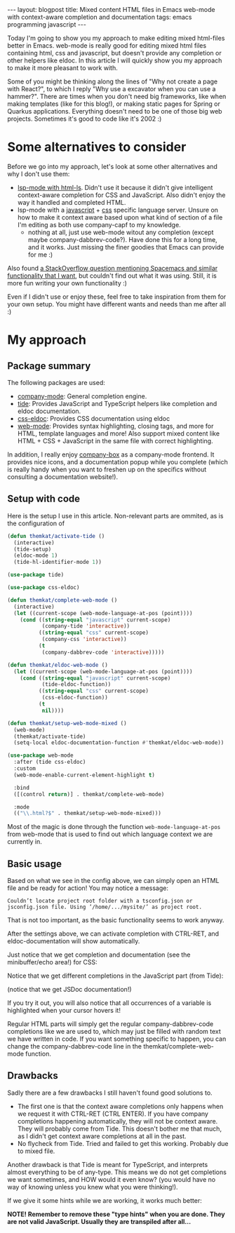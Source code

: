#+OPTIONS: toc:nil num:nil ^:nil
#+STARTUP: showall indent
#+STARTUP: hidestars
#+BEGIN_EXPORT html
---
layout: blogpost
title: Mixed content HTML files in Emacs web-mode with context-aware completion and documentation
tags: emacs programming javascript
---
#+END_EXPORT

Today I'm going to show you my approach to make editing mixed html-files better in Emacs. web-mode is really good for editing mixed html files containing html, css and javascript, but doesn't provide any completion or other helpers like eldoc. In this article I will quickly show you my approach to make it more pleasant to work with.


Some of you might be thinking along the lines of "Why not create a page with React?", to which I reply "Why use a excavator when you can use a hammer?". There are times when you don't need big frameworks, like when making templates (like for this blog!), or making static pages for Spring or Quarkus applications. Everything doesn't need to be one of those big web projects. Sometimes it's good to code like it's 2002 :) 


* Some alternatives to consider
Before we go into my approach, let's look at some other alternatives and why I don't use them:

- [[https://emacs-lsp.github.io/lsp-mode/page/lsp-html/][lsp-mode with html-ls]]. Didn't use it because it didn't give intelligent context-aware completion for CSS and JavaScript. Also didn't enjoy the way it handled and completed HTML.
- lsp-mode with a [[https://emacs-lsp.github.io/lsp-mode/page/lsp-typescript/][javascript]] + [[https://emacs-lsp.github.io/lsp-mode/page/lsp-css/][css]] specific language server. Unsure on how to make it context aware based upon what kind of section of a file I'm editing as both use company-capf to my knowledge.
 - nothing at all, just use web-mode witout any completion (except maybe company-dabbrev-code?). Have done this for a long time, and it works. Just missing the finer goodies that Emacs can provide for me :) 

Also found [[https://stackoverflow.com/questions/60226463/how-do-i-get-spacemacs-web-mode-autocomplete-to-relax-a-little][a StackOverflow question mentioning Spacemacs and similar functionality that I want]], but couldn't find out what it was using. Still, it is more fun writing your own functionality :) 

Even if I didn't use or enjoy these, feel free to take inspiration from them for your own setup. You might have different wants and needs than me after all :) 


* My approach
** Package summary
The following packages are used:
- [[https://github.com/company-mode/company-mode][company-mode]]: General completion engine.
- [[https://github.com/ananthakumaran/tide][tide]]: Provides JavaScript and TypeScript helpers like completion and eldoc documentation. 
- [[https://github.com/zenozeng/css-eldoc][css-eldoc]]: Provides CSS documentation using eldoc
- [[https://github.com/fxbois/web-mode][web-mode]]: Provides syntax highlighting, closing tags, and more for HTML, template languages and more! Also support mixed content like HTML + CSS + JavaScript in the same file with correct highlighting.
  
In addition, I really enjoy [[https://github.com/sebastiencs/company-box/][company-box]] as a company-mode frontend. It provides nice icons, and a documentation popup while you complete (which is really handy when you want to freshen up on the specifics without consulting a documentation website!). 


** Setup with code
Here is the setup I use in this article. Non-relevant parts are ommited, as is the configuration of 

#+BEGIN_SRC lisp
  (defun themkat/activate-tide ()
    (interactive)
    (tide-setup)
    (eldoc-mode 1)
    (tide-hl-identifier-mode 1))

  (use-package tide)

  (use-package css-eldoc)

  (defun themkat/complete-web-mode ()
    (interactive)
    (let ((current-scope (web-mode-language-at-pos (point))))
      (cond ((string-equal "javascript" current-scope)
             (company-tide 'interactive))
            ((string-equal "css" current-scope)
             (company-css 'interactive))
            (t
             (company-dabbrev-code 'interactive)))))

  (defun themkat/eldoc-web-mode ()
    (let ((current-scope (web-mode-language-at-pos (point))))
      (cond ((string-equal "javascript" current-scope)
             (tide-eldoc-function))
            ((string-equal "css" current-scope)
             (css-eldoc-function))
            (t
             nil))))

  (defun themkat/setup-web-mode-mixed ()
    (web-mode)
    (themkat/activate-tide)
    (setq-local eldoc-documentation-function #'themkat/eldoc-web-mode))

  (use-package web-mode
    :after (tide css-eldoc)
    :custom
    (web-mode-enable-current-element-highlight t)

    :bind
    ([(control return)] . themkat/complete-web-mode)

    :mode
    (("\\.html?$" . themkat/setup-web-mode-mixed)))
#+END_SRC


Most of the magic is done through the function =web-mode-language-at-pos= from web-mode that is used to find out which language context we are currently in.


** Basic usage
Based on what we see in the config above, we can simply open an HTML file and be ready for action! You may notice a message:
#+BEGIN_SRC text
  Couldn’t locate project root folder with a tsconfig.json or jsconfig.json file. Using ’/home/.../mysite/’ as project root.
#+END_SRC

That is not too important, as the basic functionality seems to work anyway.

After the settings above, we can activate completion with CTRL-RET, and eldoc-documentation will show automatically.


Just notice that we get completion and documentation (see the minibuffer/echo area!) for CSS:
#+BEGIN_EXPORT html
<img src="{{ "assets/img/webmode/css.png" | relative_url}}" alt="Emacs web-mode CSS completion and documentation" class="blogpostimg" />
#+END_EXPORT

Notice that we get different completions in the JavaScript part (from Tide):
#+BEGIN_EXPORT html
<img src="{{ "assets/img/webmode/js.png" | relative_url}}" alt="Emacs web-mode JavaScript completion and documentation" class="blogpostimg" />
#+END_EXPORT

(notice that we get JSDoc documentation!)

If you try it out, you will also notice that all occurrences of a variable is highlighted when your cursor hovers it!


Regular HTML parts will simply get the regular company-dabbrev-code completions like we are used to, which may just be filled with random text we have written in code. If you want something specific to happen, you can change the company-dabbrev-code line in the themkat/complete-web-mode function.


** Drawbacks
Sadly there are a few drawbacks I still haven't found good solutions to.

- The first one is that the context aware completions only happens when we request it with CTRL-RET (CTRL ENTER). If you have company completions happening automatically, they will not be context aware. They will probably come from Tide. This doesn't bother me that much, as I didn't get context aware completions at all in the past.
- No flycheck from Tide. Tried and failed to get this working. Probably due to mixed file.


Another drawback is that Tide is meant for TypeScript, and interprets almost everything to be of any-type. This means we do not get completions we want sometimes, and HOW would it even know? (you would have no way of knowing unless you knew what you were thinking!).
#+BEGIN_EXPORT html
<img src="{{ "assets/img/webmode/missing_completion.png" | relative_url}}" alt="Emacs web-mode JavaScript missing completion" class="blogpostimg" />
#+END_EXPORT

If we give it some hints while we are working, it works much better:
#+BEGIN_EXPORT html
<img src="{{ "assets/img/webmode/hacky_completion.png" | relative_url}}" alt="Emacs web-mode JavaScript hacky completions" class="blogpostimg" />
#+END_EXPORT

*NOTE! Remember to remove these "type hints" when you are done. They are not valid JavaScript. Usually they are transpiled after all...*
